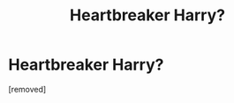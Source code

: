#+TITLE: Heartbreaker Harry?

* Heartbreaker Harry?
:PROPERTIES:
:Author: Nyctopheli
:Score: 1
:DateUnix: 1486483386.0
:DateShort: 2017-Feb-07
:END:
[removed]

